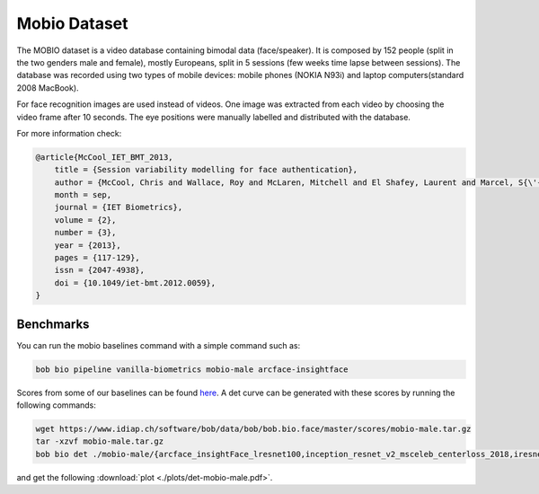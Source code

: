 .. vim: set fileencoding=utf-8 :

.. _bob.bio.face.learderboard.mobio:

=============
Mobio Dataset
=============


The MOBIO dataset is a video database containing bimodal data (face/speaker).
It is composed by 152 people (split in the two genders male and female), mostly Europeans, split in 5 sessions (few weeks time lapse between sessions).
The database was recorded using two types of mobile devices: mobile phones (NOKIA N93i) and laptop 
computers(standard 2008 MacBook).

For face recognition images are used instead of videos.
One image was extracted from each video by choosing the video frame after 10 seconds.
The eye positions were manually labelled and distributed with the database.

For more information check:

.. code-block:: latex

    @article{McCool_IET_BMT_2013,
        title = {Session variability modelling for face authentication},
        author = {McCool, Chris and Wallace, Roy and McLaren, Mitchell and El Shafey, Laurent and Marcel, S{\'{e}}bastien},
        month = sep,
        journal = {IET Biometrics},
        volume = {2},
        number = {3},
        year = {2013},
        pages = {117-129},
        issn = {2047-4938},
        doi = {10.1049/iet-bmt.2012.0059},
    }


Benchmarks
==========
    
You can run the mobio baselines command with a simple command such as:

.. code-block:: bash

   bob bio pipeline vanilla-biometrics mobio-male arcface-insightface


Scores from some of our baselines can be found `here <https://www.idiap.ch/software/bob/data/bob/bob.bio.face/master/scores/mobio-male.tar.gz>`_.
A det curve can be generated with these scores by running the following commands:

.. code-block:: bash

   wget https://www.idiap.ch/software/bob/data/bob/bob.bio.face/master/scores/mobio-male.tar.gz   
   tar -xzvf mobio-male.tar.gz
   bob bio det ./mobio-male/{arcface_insightFace_lresnet100,inception_resnet_v2_msceleb_centerloss_2018,iresnet50,iresnet100,mobilenetv2_msceleb_arcface_2021,resnet50_msceleb_arcface_20210521,vgg16_oxford_baseline,afffe_baseline}/scores-{dev,eval} --legends arcface_insightFace_lresnet100,inception_resnet_v2_msceleb_centerloss_2018,iresnet50,iresnet100,mobilenetv2_msceleb_arcface_2021,resnet50_msceleb_arcface_20210521,vgg16_oxford_baseline,afffe -S -e --figsize 16,8

and get the following :download:`plot <./plots/det-mobio-male.pdf>`.


